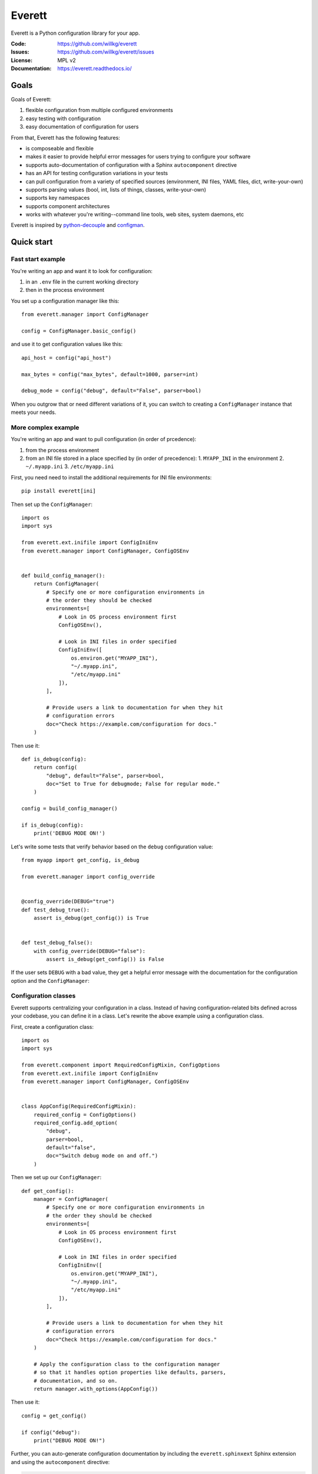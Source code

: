 .. highlight:: python

=======
Everett
=======

Everett is a Python configuration library for your app.

:Code:          https://github.com/willkg/everett
:Issues:        https://github.com/willkg/everett/issues
:License:       MPL v2
:Documentation: https://everett.readthedocs.io/


Goals
=====

Goals of Everett:

1. flexible configuration from multiple configured environments
2. easy testing with configuration
3. easy documentation of configuration for users

From that, Everett has the following features:

* is composeable and flexible
* makes it easier to provide helpful error messages for users trying to
  configure your software
* supports auto-documentation of configuration with a Sphinx
  ``autocomponent`` directive
* has an API for testing configuration variations in your tests
* can pull configuration from a variety of specified sources (environment,
  INI files, YAML files, dict, write-your-own)
* supports parsing values (bool, int, lists of things, classes,
  write-your-own)
* supports key namespaces
* supports component architectures
* works with whatever you're writing--command line tools, web sites, system
  daemons, etc

Everett is inspired by `python-decouple
<https://github.com/henriquebastos/python-decouple>`_ and `configman
<https://configman.readthedocs.io/en/latest/>`_.


Quick start
===========

Fast start example
------------------

You're writing an app and want it to look for configuration:

1. in an ``.env`` file in the current working directory
2. then in the process environment

You set up a configuration manager like this::

    from everett.manager import ConfigManager

    config = ConfigManager.basic_config()


and use it to get configuration values like this::

    api_host = config("api_host")

    max_bytes = config("max_bytes", default=1000, parser=int)

    debug_mode = config("debug", default="False", parser=bool)


When you outgrow that or need different variations of it, you can switch to
creating a ``ConfigManager`` instance that meets your needs.


More complex example
--------------------

You're writing an app and want to pull configuration (in order of prcedence):

1. from the process environment
2. from an INI file stored in a place specified by (in order of precedence):
   1. ``MYAPP_INI`` in the environment
   2. ``~/.myapp.ini``
   3. ``/etc/myapp.ini``

First, you need need to install the additional requirements for INI file
environments::

    pip install everett[ini]


Then set up the ``ConfigManager``::

    import os
    import sys

    from everett.ext.inifile import ConfigIniEnv
    from everett.manager import ConfigManager, ConfigOSEnv


    def build_config_manager():
        return ConfigManager(
            # Specify one or more configuration environments in
            # the order they should be checked
            environments=[
                # Look in OS process environment first
                ConfigOSEnv(),

                # Look in INI files in order specified
                ConfigIniEnv([
                    os.environ.get("MYAPP_INI"),
                    "~/.myapp.ini",
                    "/etc/myapp.ini"
                ]),
            ],

            # Provide users a link to documentation for when they hit
            # configuration errors
            doc="Check https://example.com/configuration for docs."
        )


Then use it::

    def is_debug(config):
        return config(
            "debug", default="False", parser=bool,
            doc="Set to True for debugmode; False for regular mode."
        )

    config = build_config_manager()

    if is_debug(config):
        print('DEBUG MODE ON!')


Let's write some tests that verify behavior based on the ``debug``
configuration value::

    from myapp import get_config, is_debug

    from everett.manager import config_override


    @config_override(DEBUG="true")
    def test_debug_true():
        assert is_debug(get_config()) is True


    def test_debug_false():
        with config_override(DEBUG="false"):
            assert is_debug(get_config()) is False


If the user sets ``DEBUG`` with a bad value, they get a helpful error message
with the documentation for the configuration option and the ``ConfigManager``:

.. highlight:: none

    $ DEBUG=foo python myprogram.py
    <traceback>
    namespace=None key=debug requires a value parseable by bool
    Set to True for debugmode; False for regular mode.
    Check https://example.com/configuration for docs.


Configuration classes
---------------------

Everett supports centralizing your configuration in a class. Instead of having
configuration-related bits defined across your codebase, you can define it in
a class. Let's rewrite the above example using a configuration class.

First, create a configuration class::

    import os
    import sys

    from everett.component import RequiredConfigMixin, ConfigOptions
    from everett.ext.inifile import ConfigIniEnv
    from everett.manager import ConfigManager, ConfigOSEnv


    class AppConfig(RequiredConfigMixin):
        required_config = ConfigOptions()
        required_config.add_option(
            "debug",
            parser=bool,
            default="false",
            doc="Switch debug mode on and off.")
        )
    

Then we set up our ``ConfigManager``::

    def get_config():
        manager = ConfigManager(
            # Specify one or more configuration environments in
            # the order they should be checked
            environments=[
                # Look in OS process environment first
                ConfigOSEnv(),

                # Look in INI files in order specified
                ConfigIniEnv([
                    os.environ.get("MYAPP_INI"),
                    "~/.myapp.ini",
                    "/etc/myapp.ini"
                ]),
            ],

            # Provide users a link to documentation for when they hit
            # configuration errors
            doc="Check https://example.com/configuration for docs."
        )

        # Apply the configuration class to the configuration manager
        # so that it handles option properties like defaults, parsers,
        # documentation, and so on.
        return manager.with_options(AppConfig())


Then use it::

    config = get_config()

    if config("debug"):
        print("DEBUG MODE ON!")


Further, you can auto-generate configuration documentation by including the
``everett.sphinxext`` Sphinx extension and using the ``autocomponent``
directive:

.. code:: rst

    .. autocomponent:: path.to.AppConfig


That has some niceties:

1. your application configuration is centralized in one place instead
   of spread out across your code base

2. you can use the ``autocomponent`` Sphinx directive to auto-generate
   configuration documentation for your users


Everett components
------------------

Everett supports components that require configuration. Say your app needs to
connect to RabbitMQ. With Everett, you can define the component's configuration
needs in the component class::

    from everett.component import RequiredConfigMixin, ConfigOptions


    class RabbitMQComponent(RequiredConfigMixin):
        required_config = ConfigOptions()
        required_config.add_option(
            "host",
            doc="RabbitMQ host to connect to"
        )
        required_config.add_option(
            "port",
            default="5672",
            doc="Port to use",
            parser=int
        )
        required_config.add_option(
            "queue_name",
            doc="Queue to insert things into"
        )

        def __init__(self, config):
            # Bind the configuration to just the configuration this
            # component requires such that this component is
            # self-contained
            self.config = config.with_options(self)

            self.host = self.config("host")
            self.port = self.config("port")
            self.queue_name = self.config("queue_name")


Then instantiate a ``RabbitMQComponent`` that looks for configuration keys
in the ``rmq`` namespace::

    queue = RabbitMQComponent(config.with_namespace("rmq"))


The ``RabbitMQComponent`` has a ``HOST`` key, so your configuration would
need to define ``RMQ_HOST``.

You can auto-generate configuration documentation for this component in your
Sphinx docs by including the ``everett.sphinxext`` Sphinx extension and
using the ``autocomponent`` directive:

.. code:: rst

    .. autocomponent:: path.to.RabbitMQComponent
       :namespace: rmq


Say your app actually needs to connect to two separate queues--one for regular
processing and one for priority processing::

    from everett.manager import ConfigManager

    config = ConfigManager.basic_config()

    # Apply the "rmq" namespace to the configuration so all keys are
    # prepended with RMQ_
    rmq_config = config.with_namespace("rmq")

    # Create a RabbitMQComponent with RMQ_REGULAR_ prepended to keys
    regular_queue = RabbitMQComponent(rmq_config.with_namespace("regular"))

    # Create a RabbitMQComponent with RMQ_PRIORITY_ prepended to keys
    priority_queue = RabbitMQComponent(rmq_config.with_namespace("priority"))


In your environment, you provide the regular queue configuration with
``RMQ_REGULAR_HOST``, etc and the priority queue configuration with
``RMQ_PRIORITY_HOST``, etc.

Same component code. Two different instances pulling configuration from two
different namespaces.

Components support subclassing, mixins and all that, too.


Install
=======

Install from PyPI
-----------------

Run:

.. code:: shell

    $ pip install everett

If you want to use the ``ConfigIniEnv``, you need to install its requirements
as well::

    $ pip install everett[ini]

If you want to use the ``ConfigYamlEnv``, you need to install its requirements
as well::

    $ pip install everett[yaml]


Install for hacking
-------------------

Run:

.. code:: shell

    # Clone the repository
    $ git clone https://github.com/willkg/everett

    # Create a virtualenvironment
    $ mkvirtualenv --python /usr/bin/python3 everett
    ...

    # Install Everett and dev requirements
    $ pip install -r requirements-dev.txt


Why not other libs?
===================

Most other libraries I looked at had one or more of the following issues:

* were tied to a specific web app framework
* didn't allow you to specify configuration sources
* provided poor error messages when users configure things wrong
* had a global configuration object
* made it really hard to override specific configuration when writing tests
* had no facilities for auto-generating configuration documentation
